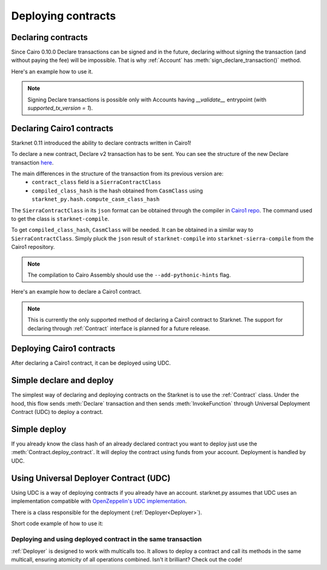 Deploying contracts
===================

Declaring contracts
-------------------

Since Cairo 0.10.0 Declare transactions can be signed and in the future, declaring without signing the transaction
(and without paying the fee) will be impossible. That is why :ref:`Account` has
:meth:`sign_declare_transaction()` method.

Here's an example how to use it.

.. codesnippet:: ../../starknet_py/tests/e2e/docs/guide/test_declaring_contracts.py
    :language: python
    :dedent: 4

.. note::

    Signing Declare transactions is possible only with Accounts having `__validate__` entrypoint (with `supported_tx_version = 1`).


Declaring Cairo1 contracts
--------------------------

| Starknet 0.11 introduced the ability to declare contracts written in Cairo1!

To declare a new contract, Declare v2 transaction has to be sent.
You can see the structure of the new Declare transaction `here <https://docs.starknet.io/documentation/starknet_versions/upcoming_versions/#declare_v2>`_.

The main differences in the structure of the transaction from its previous version are:
 - ``contract_class`` field is a ``SierraContractClass``
 - ``compiled_class_hash`` is the hash obtained from ``CasmClass`` using ``starknet_py.hash.compute_casm_class_hash``

The ``SierraContractClass`` in its ``json`` format can be obtained through the compiler in `Cairo1 repo <https://github.com/starkware-libs/cairo>`_.
The command used to get the class is ``starknet-compile``.

To get ``compiled_class_hash``, ``CasmClass`` will be needed. It can be obtained in a similar way to ``SierraContractClass``.
Simply pluck the ``json`` result of ``starknet-compile`` into ``starknet-sierra-compile`` from the Cairo1 repository.

.. note::

    The compilation to Cairo Assembly should use the ``--add-pythonic-hints`` flag.


Here's an example how to declare a Cairo1 contract.

.. codesnippet:: ../../starknet_py/tests/e2e/docs/guide/test_cairo1_contract.py
    :language: python
    :dedent: 4

.. note::

    This is currently the only supported method of declaring a Cairo1 contract to Starknet.
    The support for declaring through :ref:`Contract` interface is planned for a future release.


Deploying Cairo1 contracts
--------------------------

After declaring a Cairo1 contract, it can be deployed using UDC.

.. codesnippet:: ../../starknet_py/tests/e2e/docs/guide/test_cairo1_contract.py
    :language: python
    :dedent: 4
    :start-after: docs-deploy: start
    :end-before: docs-deploy: end


Simple declare and deploy
-------------------------

The simplest way of declaring and deploying contracts on the Starknet is to use the :ref:`Contract` class.
Under the hood, this flow sends :meth:`Declare` transaction and then sends :meth:`InvokeFunction`
through Universal Deployment Contract (UDC) to deploy a contract.

.. codesnippet:: ../../starknet_py/tests/e2e/docs/guide/test_simple_declare_and_deploy.py
    :language: python
    :dedent: 4

Simple deploy
-------------

If you already know the class hash of an already declared contract you want to deploy just use the :meth:`Contract.deploy_contract`.
It will deploy the contract using funds from your account. Deployment is handled by UDC.

.. codesnippet:: ../../starknet_py/tests/e2e/docs/guide/test_simple_deploy.py
    :language: python
    :dedent: 4

.. _UDC paragraph:

Using Universal Deployer Contract (UDC)
---------------------------------------

Using UDC is a way of deploying contracts if you already have an account. starknet.py assumes that UDC uses an implementation compatible
with `OpenZeppelin's UDC implementation <https://github.com/OpenZeppelin/cairo-contracts/blob/main/src/openzeppelin/utils/presets/UniversalDeployer.cairo>`_.

There is a class responsible for the deployment (:ref:`Deployer<Deployer>`).

Short code example of how to use it:

.. codesnippet:: ../../starknet_py/tests/e2e/docs/guide/test_deploying_with_udc.py
    :language: python
    :dedent: 4

Deploying and using deployed contract in the same transaction
#############################################################

:ref:`Deployer` is designed to work with multicalls too. It allows to deploy a contract
and call its methods in the same multicall, ensuring atomicity of all operations combined.
Isn't it brilliant? Check out the code!

.. codesnippet:: ../../starknet_py/tests/e2e/docs/guide/test_deploying_in_multicall.py
    :language: python
    :dedent: 4
